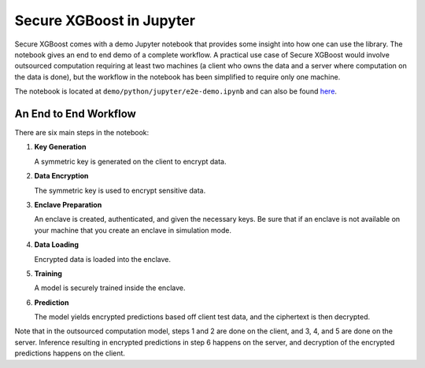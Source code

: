 #########################
Secure XGBoost in Jupyter
#########################

Secure XGBoost comes with a demo Jupyter notebook that provides some insight into how one can use the library. The notebook gives an end to end demo of a complete workflow. A practical use case of Secure XGBoost would involve outsourced computation requiring at least two machines (a client who owns the data and a server where computation on the data is done), but the workflow in the notebook has been simplified to require only one machine.

The notebook is located at ``demo/python/jupyter/e2e-demo.ipynb`` and can also be found `here <https://nbviewer.jupyter.org/github/mc2-project/mc2-xgboost/blob/hackathon/demo/python/jupyter/e2e-demo.ipynb>`_.

**********************
An End to End Workflow
**********************

There are six main steps in the notebook:

1. **Key Generation**

   A symmetric key is generated on the client to encrypt data.

2. **Data Encryption**
   
   The symmetric key is used to encrypt sensitive data.

3. **Enclave Preparation**
   
   An enclave is created, authenticated, and given the necessary keys. Be sure that if an enclave is not available on your machine that you create an enclave in simulation mode.

4. **Data Loading**
   
   Encrypted data is loaded into the enclave. 

5. **Training**
   
   A model is securely trained inside the enclave.

6. **Prediction**
   
   The model yields encrypted predictions based off client test data, and the ciphertext is then decrypted.

Note that in the outsourced computation model, steps 1 and 2 are done on the client, and 3, 4, and 5 are done on the server. Inference resulting in encrypted predictions in step 6 happens on the server, and decryption of the encrypted predictions happens on the client.

